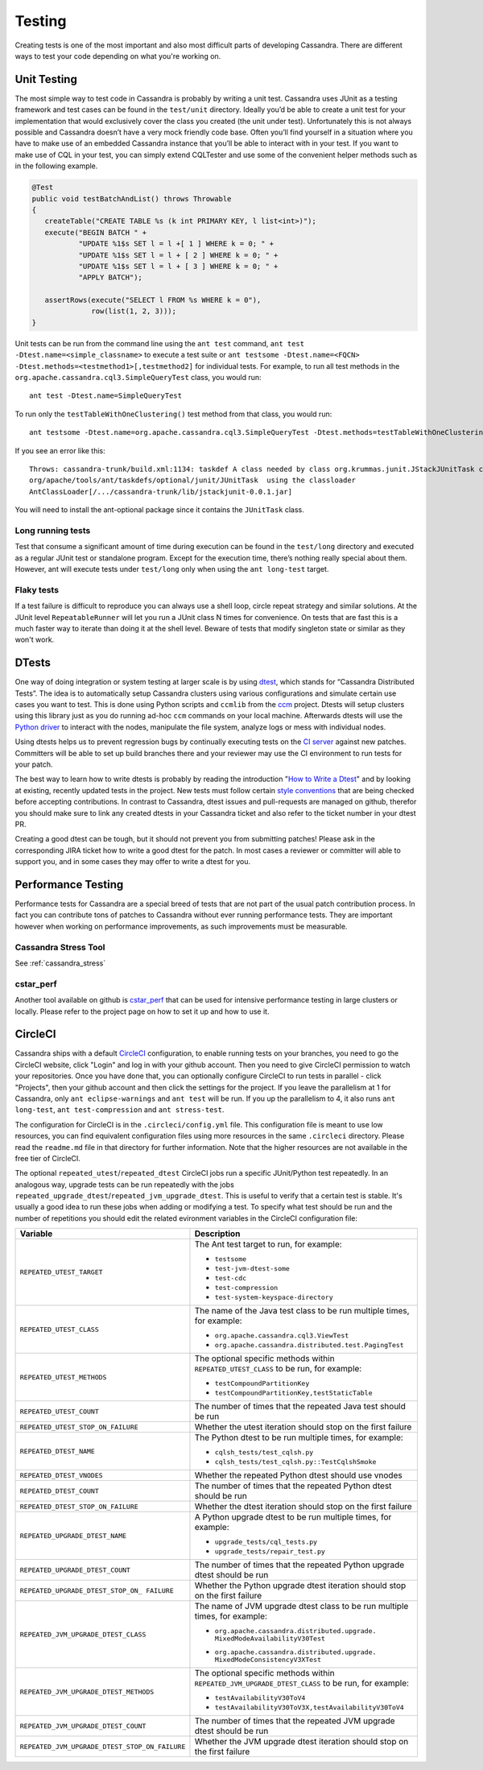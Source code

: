.. Licensed to the Apache Software Foundation (ASF) under one
.. or more contributor license agreements.  See the NOTICE file
.. distributed with this work for additional information
.. regarding copyright ownership.  The ASF licenses this file
.. to you under the Apache License, Version 2.0 (the
.. "License"); you may not use this file except in compliance
.. with the License.  You may obtain a copy of the License at
..
..     http://www.apache.org/licenses/LICENSE-2.0
..
.. Unless required by applicable law or agreed to in writing, software
.. distributed under the License is distributed on an "AS IS" BASIS,
.. WITHOUT WARRANTIES OR CONDITIONS OF ANY KIND, either express or implied.
.. See the License for the specific language governing permissions and
.. limitations under the License.

.. highlight:: none
..  _testing:

Testing
*******

Creating tests is one of the most important and also most difficult parts of developing Cassandra. There are different ways to test your code depending on what you're working on.


Unit Testing
============

The most simple way to test code in Cassandra is probably by writing a unit test. Cassandra uses JUnit as a testing framework and test cases can be found in the ``test/unit`` directory. Ideally you’d be able to create a unit test for your implementation that would exclusively cover the class you created (the unit under test). Unfortunately this is not always possible and Cassandra doesn’t have a very mock friendly code base. Often you’ll find yourself in a situation where you have to make use of an embedded Cassandra instance that you’ll be able to interact with in your test. If you want to make use of CQL in your test, you can simply extend CQLTester and use some of the convenient helper methods such as in the following example.

.. code-block:: java

  @Test
  public void testBatchAndList() throws Throwable
  {
     createTable("CREATE TABLE %s (k int PRIMARY KEY, l list<int>)");
     execute("BEGIN BATCH " +
             "UPDATE %1$s SET l = l +[ 1 ] WHERE k = 0; " +
             "UPDATE %1$s SET l = l + [ 2 ] WHERE k = 0; " +
             "UPDATE %1$s SET l = l + [ 3 ] WHERE k = 0; " +
             "APPLY BATCH");

     assertRows(execute("SELECT l FROM %s WHERE k = 0"),
                row(list(1, 2, 3)));
  }

Unit tests can be run from the command line using the ``ant test`` command, ``ant test -Dtest.name=<simple_classname>`` to execute a test suite or ``ant testsome -Dtest.name=<FQCN> -Dtest.methods=<testmethod1>[,testmethod2]`` for individual tests.  For example, to run all test methods in the ``org.apache.cassandra.cql3.SimpleQueryTest`` class, you would run::

    ant test -Dtest.name=SimpleQueryTest

To run only the ``testTableWithOneClustering()`` test method from that class, you would run::

    ant testsome -Dtest.name=org.apache.cassandra.cql3.SimpleQueryTest -Dtest.methods=testTableWithOneClustering

If you see an error like this::

    Throws: cassandra-trunk/build.xml:1134: taskdef A class needed by class org.krummas.junit.JStackJUnitTask cannot be found:
    org/apache/tools/ant/taskdefs/optional/junit/JUnitTask  using the classloader
    AntClassLoader[/.../cassandra-trunk/lib/jstackjunit-0.0.1.jar]

You will need to install the ant-optional package since it contains the ``JUnitTask`` class.

Long running tests
------------------

Test that consume a significant amount of time during execution can be found in the ``test/long`` directory and executed as a regular JUnit test or standalone program. Except for the execution time, there’s nothing really special about them. However, ant will execute tests under ``test/long`` only when using the ``ant long-test`` target.

Flaky tests
-----------

If a test failure is difficult to reproduce you can always use a shell loop, circle repeat strategy and similar solutions. At the JUnit level ``RepeatableRunner`` will let you run a JUnit class N times for convenience. On tests that are fast this is a much faster way to iterate than doing it at the shell level. Beware of tests that modify singleton state or similar as they won't work.

DTests
======

One way of doing integration or system testing at larger scale is by using `dtest <https://github.com/apache/cassandra-dtest>`_, which stands for “Cassandra Distributed Tests”. The idea is to automatically setup Cassandra clusters using various configurations and simulate certain use cases you want to test. This is done using Python scripts and ``ccmlib`` from the `ccm <https://github.com/pcmanus/ccm>`_ project. Dtests will setup clusters using this library just as you do running ad-hoc ``ccm`` commands on your local machine. Afterwards dtests will use the `Python driver <http://datastax.github.io/python-driver/installation.html>`_ to interact with the nodes, manipulate the file system, analyze logs or mess with individual nodes.

Using dtests helps us to prevent regression bugs by continually executing tests on the `CI server <https://builds.apache.org/>`_ against new patches. Committers will be able to set up build branches there and your reviewer may use the CI environment to run tests for your patch.

The best way to learn how to write dtests is probably by reading the introduction "`How to Write a Dtest <http://www.datastax.com/dev/blog/how-to-write-a-dtest>`_" and by looking at existing, recently updated tests in the project. New tests must follow certain `style conventions <https://github.com/apache/cassandra-dtest/blob/trunk/CONTRIBUTING.md>`_ that are being checked before accepting contributions. In contrast to Cassandra, dtest issues and pull-requests are managed on github, therefor you should make sure to link any created dtests in your Cassandra ticket and also refer to the ticket number in your dtest PR.

Creating a good dtest can be tough, but it should not prevent you from submitting patches! Please ask in the corresponding JIRA ticket how to write a good dtest for the patch. In most cases a reviewer or committer will able to support you, and in some cases they may offer to write a dtest for you.

Performance Testing
===================

Performance tests for Cassandra are a special breed of tests that are not part of the usual patch contribution process. In fact you can contribute tons of patches to Cassandra without ever running performance tests. They are important however when working on performance improvements, as such improvements must be measurable.

Cassandra Stress Tool
---------------------

See :ref:`cassandra_stress`

cstar_perf
----------

Another tool available on github is `cstar_perf <https://github.com/datastax/cstar_perf>`_ that can be used for intensive performance testing in large clusters or locally. Please refer to the project page on how to set it up and how to use it.

CircleCI
========

Cassandra ships with a default `CircleCI <https://circleci.com>`_ configuration, to enable running tests on your branches, you need to go the CircleCI website, click "Login" and log in with your github account. Then you need to give CircleCI permission to watch your repositories. Once you have done that, you can optionally configure CircleCI to run tests in parallel - click "Projects", then your github account and then click the settings for the project. If you leave the parallelism at 1 for Cassandra, only ``ant eclipse-warnings`` and ``ant test`` will be run. If you up the parallelism to 4, it also runs ``ant long-test``, ``ant test-compression`` and ``ant stress-test``.

The configuration for CircleCI is in the ``.circleci/config.yml`` file. This configuration file is meant to use low resources, you can find equivalent configuration files using more resources in the same ``.circleci`` directory. Please read the ``readme.md`` file in that directory for further information. Note that the higher resources are not available in the free tier of CircleCI.

The optional ``repeated_utest``/``repeated_dtest`` CircleCI jobs run a specific JUnit/Python test repeatedly. In an analogous way, upgrade tests can be run repeatedly with the jobs ``repeated_upgrade_dtest``/``repeated_jvm_upgrade_dtest``. This is useful to verify that a certain test is stable. It's usually a good idea to run these jobs when adding or modifying a test. To specify what test should be run and the number of repetitions you should edit the related evironment variables in the CircleCI configuration file:

+----------------------------------------------+---------------------------------------------------------------+
| Variable                                     | Description                                                   |
+==============================================+===============================================================+
|``REPEATED_UTEST_TARGET``                     | The Ant test target to run, for example:                      |
|                                              |                                                               |
|                                              | * ``testsome``                                                |
|                                              | * ``test-jvm-dtest-some``                                     |
|                                              | * ``test-cdc``                                                |
|                                              | * ``test-compression``                                        |
|                                              | * ``test-system-keyspace-directory``                          |
+----------------------------------------------+---------------------------------------------------------------+
|``REPEATED_UTEST_CLASS``                      | The name of the Java test class to be run multiple times, for |
|                                              | example:                                                      |
|                                              |                                                               |
|                                              | * ``org.apache.cassandra.cql3.ViewTest``                      |
|                                              | * ``org.apache.cassandra.distributed.test.PagingTest``        |
+----------------------------------------------+---------------------------------------------------------------+
|``REPEATED_UTEST_METHODS``                    | The optional specific methods within ``REPEATED_UTEST_CLASS`` |
|                                              | to be run, for example:                                       |
|                                              |                                                               |
|                                              | * ``testCompoundPartitionKey``                                |
|                                              | * ``testCompoundPartitionKey,testStaticTable``                |
+----------------------------------------------+---------------------------------------------------------------+
|``REPEATED_UTEST_COUNT``                      | The number of times that the repeated Java test should be run |
+----------------------------------------------+---------------------------------------------------------------+
|``REPEATED_UTEST_STOP_ON_FAILURE``            | Whether the utest iteration should stop on the first failure  |
+----------------------------------------------+---------------------------------------------------------------+
|``REPEATED_DTEST_NAME``                       | The Python dtest to be run multiple times, for example:       |
|                                              |                                                               |
|                                              | * ``cqlsh_tests/test_cqlsh.py``                               |
|                                              | * ``cqlsh_tests/test_cqlsh.py::TestCqlshSmoke``               |
+----------------------------------------------+---------------------------------------------------------------+
|``REPEATED_DTEST_VNODES``                     | Whether the repeated Python dtest should use vnodes           |
+----------------------------------------------+---------------------------------------------------------------+
|``REPEATED_DTEST_COUNT``                      | The number of times that the repeated Python dtest should be  |
|                                              | run                                                           |
+----------------------------------------------+---------------------------------------------------------------+
|``REPEATED_DTEST_STOP_ON_FAILURE``            | Whether the dtest iteration should stop on the first failure  |
+----------------------------------------------+---------------------------------------------------------------+
|``REPEATED_UPGRADE_DTEST_NAME``               | A Python upgrade dtest to be run multiple times, for example: |
|                                              |                                                               |
|                                              | * ``upgrade_tests/cql_tests.py``                              |
|                                              | * ``upgrade_tests/repair_test.py``                            |
+----------------------------------------------+---------------------------------------------------------------+
|``REPEATED_UPGRADE_DTEST_COUNT``              | The number of times that the repeated Python upgrade dtest    |
|                                              | should be run                                                 |
+----------------------------------------------+---------------------------------------------------------------+
|``REPEATED_UPGRADE_DTEST_STOP_ON_             | Whether the Python upgrade dtest iteration should stop on the |
|FAILURE``                                     | first failure                                                 |
+----------------------------------------------+---------------------------------------------------------------+
|``REPEATED_JVM_UPGRADE_DTEST_CLASS``          | The name of JVM upgrade dtest class to be run multiple times, |
|                                              | for example:                                                  |
|                                              |                                                               |
|                                              | * | ``org.apache.cassandra.distributed.upgrade.``             |
|                                              |   | ``MixedModeAvailabilityV30Test``                          |
|                                              | * | ``org.apache.cassandra.distributed.upgrade.``             |
|                                              |   | ``MixedModeConsistencyV3XTest``                           |
+----------------------------------------------+---------------------------------------------------------------+
|``REPEATED_JVM_UPGRADE_DTEST_METHODS``        | The optional specific methods within                          |
|                                              | ``REPEATED_JVM_UPGRADE_DTEST_CLASS`` to be run, for example:  |
|                                              |                                                               |
|                                              | * ``testAvailabilityV30ToV4``                                 |
|                                              | * ``testAvailabilityV30ToV3X,testAvailabilityV30ToV4``        |
+----------------------------------------------+---------------------------------------------------------------+
|``REPEATED_JVM_UPGRADE_DTEST_COUNT``          | The number of times that the repeated JVM upgrade dtest       |
|                                              | should be run                                                 |
+----------------------------------------------+---------------------------------------------------------------+
|``REPEATED_JVM_UPGRADE_DTEST_STOP_ON_FAILURE``| Whether the JVM upgrade dtest iteration should stop on the    |
|                                              | first failure                                                 |
+----------------------------------------------+---------------------------------------------------------------+


